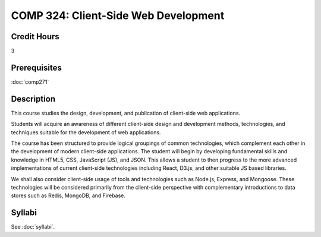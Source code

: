 .. index:: client-side web design
   web design

COMP 324: Client-Side Web Development
=====================================

Credit Hours
-----------------------------------

3

Prerequisites
----------------------------

:doc:`comp271`



Description
----------------------------

This course studies the design, development, and publication of client-side web applications.

Students will acquire an awareness of different client-side design and development methods, technologies, and techniques suitable for the development of web applications.

The course has been structured to provide logical groupings of common technologies, which complement each other in the development of modern client-side applications. The student will begin by developing fundamental skills and knowledge in HTML5, CSS, JavaScript (JS), and JSON. This allows a student to then progress to the more advanced implementations of current client-side technologies including React, D3.js, and other suitable JS based libraries.

We shall also consider client-side usage of tools and technologies such as Node.js, Express, and Mongoose. These technologies will be considered primarily from the client-side perspective with complementary introductions to data stores such as Redis, MongoDB, and Firebase.



Syllabi
-------------

See :doc:`syllabi`.

